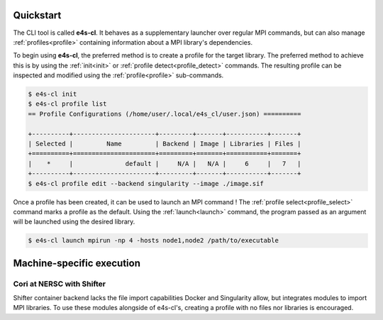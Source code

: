Quickstart
-------------

The CLI tool is called **e4s-cl**. It behaves as a supplementary launcher over \
regular MPI commands, but can also manage :ref:`profiles<profile>` containing \
information about a MPI library's dependencies.

To begin using **e4s-cl**, the preferred method is to create a profile for the \
target library. The preferred method to achieve this is by using the \
:ref:`init<init>` or :ref:`profile detect<profile_detect>` commands.
The resulting profile can be inspected and modified using the \
:ref:`profile<profile>` sub-commands.

.. highlight:: bash
.. code::

   $ e4s-cl init
   $ e4s-cl profile list
   == Profile Configurations (/home/user/.local/e4s_cl/user.json) ==========

   +----------+----------------------+---------+-------+-----------+-------+
   | Selected |         Name         | Backend | Image | Libraries | Files |
   +==========+======================+=========+=======+===========+=======+
   |    *     |              default |     N/A |   N/A |     6     |   7   |
   +----------+----------------------+---------+-------+-----------+-------+
   $ e4s-cl profile edit --backend singularity --image ./image.sif


Once a profile has been created, it can be used to launch an MPI command !
The :ref:`profile select<profile_select>` command marks a profile as the \
default. Using the :ref:`launch<launch>` command, the program passed as an \
argument will be launched using the desired library.

.. code::

   $ e4s-cl launch mpirun -np 4 -hosts node1,node2 /path/to/executable

Machine-specific execution
------------------------------

Cori at NERSC with Shifter
===========================

Shifter container backend lacks the file import capabilities Docker and \
Singularity allow, but integrates modules to import MPI libraries.
To use these modules alongside of e4s-cl's, creating a profile with no files \
nor libraries is encouraged.

.. code::
   $ e4s-cl profile create cori --backend shifter --image <Your image>
   $ e4s-cl profile select cori
   $ e4s-cl srun -n X /path/to/executable
